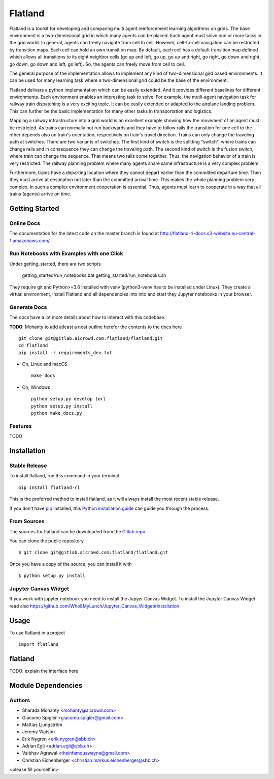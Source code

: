 ========
Flatland
========



.. image:: https://gitlab.aicrowd.com/flatland/flatland/badges/master/pipeline.svg
     :target: https://gitlab.aicrowd.com/flatland/flatland/pipelines
     :alt: Test Running
.. image:: https://gitlab.aicrowd.com/flatland/flatland/badges/master/coverage.svg
     :target: https://gitlab.aicrowd.com/flatland/flatland/pipelines
     :alt: Test Coverage



Flatland is a toolkit for developing and comparing multi agent reinforcement learning algorithms on grids.
The base environment is a two-dimensional grid in which many agents can be placed. Each agent must solve one or more tasks in the grid world.
In general, agents can freely navigate from cell to cell. However, cell-to-cell navigation can be restricted by transition maps.
Each cell can hold an own transition map. By default, each cell has a default transition map defined which allows all transitions to its
eight neighbor cells (go up and left, go up, go up and right, go right, go down and right, go down, go down and left, go left).
So, the agents can freely move from cell to cell.

The general purpose of the implementation allows to implement any kind of two-dimensional gird based environments.
It can be used for many learning task where a two-dimensional grid could be the base of the environment.

Flatland delivers a python implementation which can be easily extended. And it provides different baselines for different environments.
Each environment enables an interesting task to solve. For example, the mutli-agent navigation task for railway train dispatching is a very exciting topic.
It can be easily extended or adapted to the airplane landing problem. This can further be the basic implementation for many other tasks in transportation and logistics.

Mapping a railway infrastructure into a grid world is an excellent example showing how the movement of an agent must be restricted.
As trains can normally not run backwards and they have to follow rails the transition for one cell to the other depends also on train's orientation, respectively on train's travel direction.
Trains can only change the traveling path at switches. There are two variants of switches. The first kind of switch is the splitting "switch", where trains can change rails and in consequence they can change the traveling path.
The second kind of switch is the fusion switch, where train can change the sequence. That means two rails come together. Thus, the navigation behavior of a train is very restricted.
The railway planning problem where many agents share same infrastructure is a very complex problem.

Furthermore, trains have a departing location where they cannot depart earlier than the committed departure time.
Then they must arrive at destination not later than the committed arrival time. This makes the whole planning problem
very complex. In such a complex environment cooperation is essential. Thus, agents must learn to cooperate in a way that all trains (agents) arrive on time.



Getting Started
===============

Online Docs
------------

The documentation for the latest code on the master branch is found at  `http://flatland-rl-docs.s3-website.eu-central-1.amazonaws.com/ <http://flatland-rl-docs.s3-website.eu-central-1.amazonaws.com/>`_ 

Run Notebooks with Examples with one Click
------------------------------------------
Under getting_started, there are two scripts

    getting_started/run_notebooks.bat
    getting_started/run_notebooks.sh

They require git and Python>=3.6 installed with venv (python3-venv has to be installed under Linux).
They create a virtual environment, install Flatland and all dependencies into into and start they Jupyter notebooks in your browser.


Generate Docs
--------------

The docs have a lot more details about how to interact with this codebase.  

**TODO**: Mohanty to add atleast a neat outline herefor the contents to the docs here ::

    git clone git@gitlab.aicrowd.com:flatland/flatland.git
    cd flatland
    pip install -r requirements_dev.txt

* On, Linux and macOS ::

    make docs


* On, Windows ::

    python setup.py develop (or)
    python setup.py install
    python make_docs.py


Features
--------

TODO


Installation
============

Stable Release
--------------

To install flatland, run this command in your terminal ::

    pip install flatland-rl

This is the preferred method to install flatland, as it will always install the most recent stable release.

If you don’t have `pip <https://pip.pypa.io/en/stable/>`_ installed, this `Python installation guide <https://docs.python-guide.org/starting/installation/>`_ can guide you through the process.


From Sources
------------
The sources for flatland can be downloaded from the `Gitlab repo <https://gitlab.aicrowd.com/flatland/flatland>`_.

You can clone the public repository ::

    $ git clone git@gitlab.aicrowd.com:flatland/flatland.git

Once you have a copy of the source, you can install it with ::

    $ python setup.py install
    


Jupyter Canvas Widget
---------------------
If you work with jupyter notebook you need to install the Jupyer Canvas Widget. To install the Jupyter Canvas Widget read also
https://github.com/Who8MyLunch/Jupyter_Canvas_Widget#installation

Usage
=====
To use flatland in a project ::
    
    import flatland
    
flatland
========
TODO: explain the interface here

Module Dependencies
===================
.. image:: flatland.svg


Authors
--------
* Sharada Mohanty <mohanty@aicrowd.com>
* Giacomo Spigler <giacomo.spigler@gmail.com>
* Mattias Ljungström
* Jeremy Watson
* Erik Nygren <erik.nygren@sbb.ch>
* Adrian Egli <adrian.egli@sbb.ch>
* Vaibhav Agrawal <theinfamouswayne@gmail.com>
* Christian Eichenberger <christian.markus.eichenberger@sbb.ch>


<please fill yourself in>
